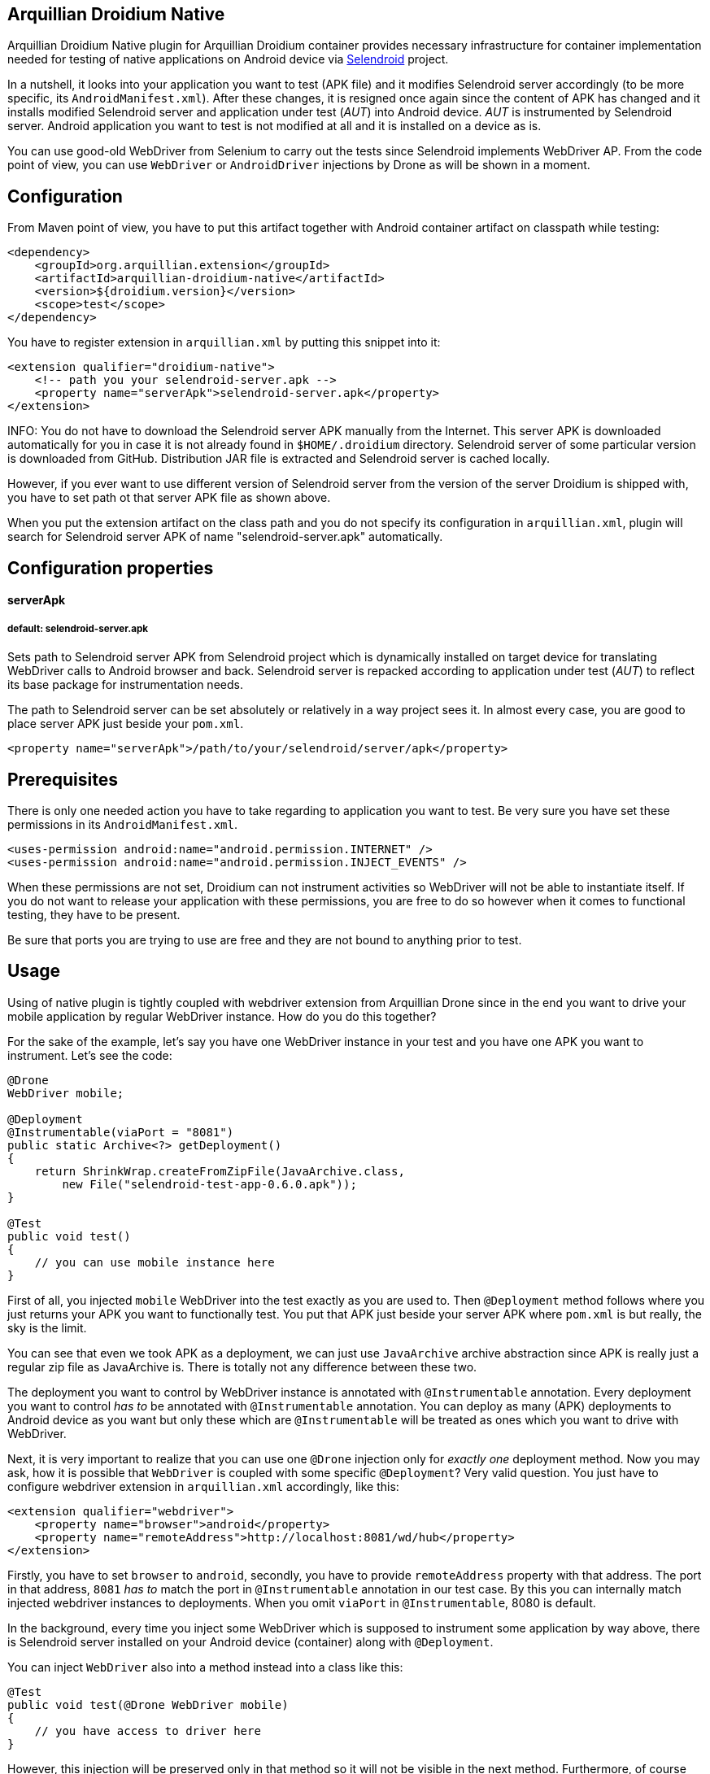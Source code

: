 == Arquillian Droidium Native

Arquillian Droidium Native plugin for Arquillian Droidium container provides necessary infrastructure 
for container implementation needed for testing of native applications on Android device via 
https://github.com/selendroid/selendroid[Selendroid] project. 

In a nutshell, it looks into your application you want to test (APK file) and it modifies 
Selendroid server accordingly (to be more specific, its `AndroidManifest.xml`). After these changes,
it is resigned once again since the content of APK has changed and it installs modified Selendroid 
server and application under test (_AUT_) into Android device. _AUT_ is instrumented by Selendroid 
server. Android application you want to test is not modified at all and it is installed on a device as is.

You can use good-old WebDriver from Selenium to carry out the tests since Selendroid implements 
WebDriver AP. From the code point of view, you can use `WebDriver` or `AndroidDriver` injections by 
Drone as will be shown in a moment.

== Configuration

From Maven point of view, you have to put this artifact together with Android container artifact on classpath 
while testing:

----
<dependency>
    <groupId>org.arquillian.extension</groupId>
    <artifactId>arquillian-droidium-native</artifactId>
    <version>${droidium.version}</version>
    <scope>test</scope>
</dependency>
----

You have to register extension in `arquillian.xml` by putting this snippet into it:

----
<extension qualifier="droidium-native">
    <!-- path you your selendroid-server.apk -->
    <property name="serverApk">selendroid-server.apk</property>
</extension>
----

INFO: You do not have to download the Selendroid server APK manually from the Internet. This server APK 
is downloaded automatically for you in case it is not already found in `$HOME/.droidium` directory.
Selendroid server of some particular version is downloaded from GitHub. Distribution JAR file 
is extracted and Selendroid server is cached locally.

However, if you ever want to use different version of Selendroid server from the version of the server 
Droidium is shipped with, you have to set path ot that server APK file as shown above.

When you put the extension artifact on the class path and you do not specify its configuration in 
`arquillian.xml`, plugin will search for Selendroid server APK of name "selendroid-server.apk" automatically.

== Configuration properties

==== serverApk
===== default: selendroid-server.apk

Sets path to Selendroid server APK from Selendroid project which is dynamically installed on target device for 
translating WebDriver calls to Android browser and back. Selendroid server is repacked according to application 
under test (_AUT_) to reflect its base package for instrumentation needs.

The path to Selendroid server can be set absolutely or relatively in a way project sees it. In almost every case, 
you are good to place server APK just beside your `pom.xml`.

----
<property name="serverApk">/path/to/your/selendroid/server/apk</property>
----

== Prerequisites

There is only one needed action you have to take regarding to application you want to test. Be very sure you have 
set these permissions in its `AndroidManifest.xml`.

    <uses-permission android:name="android.permission.INTERNET" />
    <uses-permission android:name="android.permission.INJECT_EVENTS" />

When these permissions are not set, Droidium can not instrument activities so WebDriver will not be able to 
instantiate itself. If you do not want to release your application with these permissions, you are free to do so 
however when it comes to functional testing, they have to be present.

Be sure that ports you are trying to use are free and they are not bound to anything prior to test.

== Usage

Using of native plugin is tightly coupled with webdriver extension from Arquillian Drone since in the end 
you want to drive your mobile application by regular WebDriver instance. How do you do this together?

For the sake of the example, let's say you have one WebDriver instance in your test and you have 
one APK you want to instrument. Let's see the code:

----
@Drone
WebDriver mobile;

@Deployment
@Instrumentable(viaPort = "8081")
public static Archive<?> getDeployment()
{
    return ShrinkWrap.createFromZipFile(JavaArchive.class,
        new File("selendroid-test-app-0.6.0.apk"));
}

@Test
public void test()
{
    // you can use mobile instance here
}
----

First of all, you injected `mobile` WebDriver into the test exactly as you are used to. Then `@Deployment` 
method follows where you just returns your APK you want to functionally test. You put that APK just beside 
your server APK where `pom.xml` is but really, the sky is the limit.

You can see that even we took APK as a deployment, we can just use `JavaArchive` archive abstraction since 
APK is really just a regular zip file as JavaArchive is. There is totally not any difference between these two.

The deployment you want to control by WebDriver instance is annotated with `@Instrumentable` annotation. Every 
deployment you want to control _has to_ be annotated with `@Instrumentable` annotation. You can deploy as many (APK) 
deployments to Android device as you want but only these which are `@Instrumentable` will be treated as ones which 
you want to drive with WebDriver.

Next, it is very important to realize that you can use one `@Drone` injection only for _exactly one_ deployment method. 
Now you may ask, how it is possible that `WebDriver` is coupled with some specific `@Deployment`? Very valid question. 
You just have to configure webdriver extension in `arquillian.xml` accordingly, like this:

----
<extension qualifier="webdriver">
    <property name="browser">android</property>
    <property name="remoteAddress">http://localhost:8081/wd/hub</property>
</extension>
----

Firstly, you have to set `browser` to `android`, secondly, you have to provide `remoteAddress` property with that address. 
The port in that address, `8081` _has to_ match the port in `@Instrumentable` annotation in our test case. By this you can 
internally match injected webdriver instances to deployments. When you omit `viaPort` in `@Instrumentable`, 8080 is default.

In the background, every time you inject some WebDriver which is supposed to instrument some application by way above, 
there is Selendroid server installed on your Android device (container) along with `@Deployment`.

You can inject `WebDriver` also into a method instead into a class like this:

----
@Test
public void test(@Drone WebDriver mobile)
{
    // you have access to driver here
}
----

However, this injection will be preserved only in that method so it will not be visible in the next method. 
Furthermore, of course you can inject driver to every method instead once into the class but while doing so, 
you would install (and uninstall) Selendroid server for _every_ method run and that is not what you really 
want because it is just slower.

== How to start activities?

So, you have `WebDriver` in your test injected which instruments `@Deployment` (via `@Instrumentable` where its port matches 
the port in arquillian.xml in webdriver extension in remoteAddress property). However, when you enter the test method, even 
your application from `@Deployment` is fully installed along with Selendroid server, you have to start activity from APK 
you want to really control.

Starting of activities is done like this:

----
@Drone WebDriver driver;

@Test
public void test(@ArquillianResource AndroidDevice device) {

    android.getActivityManager()
        .startActivity("io.selendroid.testapp.HomeScreenActivity");

    // operations via driver

}
----

https://github.com/arquillian/arquillian-droidium/blob/master/droidium-container/arquillian-droidium-container-api/src/main/java/org/arquillian/droidium/container/api/AndroidDevice.java[AndroidDevice] injection represents raw access to your Android device. You can _totally_ control your Android device, you can install and uninstall packages, call commands ... whatever. By calling above command, you start your activity. When activity is started, it appears on display and WebDriver can use it. You do not have to do anything in order to get `AndroidDevice` injected into the test. That resource is automatically present when you are using Droidium and it will be present everytime you use Android container. As you know, you do not have to use any plugins, native nor web. But you have that resource available anyway.

The stopping of activities is not supported yet but when you think about it, you can not really _stop_ an activity. When you want to stop it, you just have to kill the app. When you want to call another activity, just execute the same command but with different FQDN.

How it is possible that Droidium knows about the activities? It scans the APK you want to test (by putting @Instrumentable on it) upon the installation and there is the list of activities parsed from its AndroidManifest.xml. There is also internal mapping between WebDrivers and activities for some deployment which leads us to another section:

== How to use multiple WebDrivers?

Lets say you want to test not only one but two deployments. Lets see the example:

----
@Drone
@FirstApp
WebDriver firstApp;

@Drone
@SecondApp
WebDriver secondApp;

@Deployment(name = "first")
@Instrumentable(viaPort = 8081)
public static Archive<?> getFirstAppDeployment()
{
    return ShrinkWrap archive for the first APK
}

@Deployment(name = "second")
@Instrumentable(viaPort = 8082)
public static Archive<?> getSecondDeployment()
{
    return ShrinkWrap archive for the second APK
}

// this APK will not be backed by WebDriver
// because you have not put @Instrumentable on it
@Deployment
public static Archive<?> getThirdDeployment()
{
    return ShrinkWrap archive for the third APK
}
----

You have to set name of deployments because you have more then one of them. Multiple deployments have to have unique name so Arquillian can make the difference between them. Additionally, You put `@Instrumentable` on two deployments. As you recall, every `@Instrumentable` is backed by different WebDriver so that in turn means you puth this configuration to arquillian.xml when it comes to webdriver extensions:

----
<extension qualifier="webdriver-firstapp">
    <property name="browser">android</property>
    <property name="remoteAddress">http://localhost:8081/wd/hub</property>
</extension>

<extension qualifier="webdriver-secondapp">
    <property name="browser">android</property>
    <property name="remoteAddress">http://localhost:8082/wd/hub<property>
----

Almost nothing new, port numbers in extensions have to match ports in `@Instrumentable` annotation so that particular extension will control that related deployment. You have also injected two WebDrivers but you have to make the difference. Which one will instrument what app? You make the difference by putting custom annotation on them. That annotation, after lowercasing, is the same string as the suffix in webdriver qualifer name in arquillian.xml. For example, there is `@First` annotaion, after lowercasing it is "first" and you append this to "webdriver" so you have "webdriver-first" and that is exactly the qualifier in the respective extension - "webdriver-first". So by the `@First` WebDriver you can control activities only from the "getFirstDeployment". Qualifier annotations are implemented e.g https://github.com/kpiwko/arquillian-safari/blob/master/arquillian-droidium-scenario/src/test/java/org/arquillian/droidium/openblend/drones/Mobile.java[like this].

You could also theoretically use two Drones in one testing method like this:

----
@Test
@OperatesOnDeployment("first")
public void test(
    @First
    @Drone WebDriver firstApp,
    @OperatesOnDeployment("second")
    @Second
    @Drone WebDriver secondApp,
    @ArquillianResource AndroidDevice device)
{
    // start activity in the first deployment by "device"
    firstApp.functions() ...

    // start activity in second deployment by "device"
    secondApp.functions() ...
}
----

You have to use `@OperatesOnDeployment` for the second Drone injection.

== How do you find elements?

So all is shiny and you have started activities of your APK and everything but how to know where to click? How to get elements?

Since Selendroid and Drone complies to WebDriver API, you select them just the same way, for example, let's say that you have some button in your native application. That button has some "id", it is id in its layout XML file. So that in turn means that you need to do this:

----
WebElement button = driver.findById("myButton");
button.click();
----

Easy right? Id of the button is just the same as you specified it in your layout. And this practically holds for every other element you can find.

When you are on Eclipse, there is very convenient way how to get ids of elements. You need to have Android nature installed and there is _DDMS_ view you have to switch to. After that, there is very nice and interactive element inspector which shows tree of elements and how they are related to each other. Ids of these elements are just these you need to use when you are finding `WebElement` intances.

Be sure that you are interacting with elements on activies you acutally see. You just can not click on an element when it is not visible e.g. when another activity takes action.

Another example, you need to write something to a field:

----
WebElement field = driver.findById("userName");
field.sendKeys("john");
----

As you see, you actually use WebDriver API on native Android activities.

== How do I interact with Android keyboard?

Since Droidium uses Selendroid, you can interact with Android keyboard like this:

----
@Drone
SelendroidDriver driver;

@Test
public void someTest()
{
    // ... some tests
    driver.getKeyboard().sendKeys(SelendroidKeys.BACK);
    // ... some tests
}
----

== FAQ

[qanda]
What happens if I put arquillian-droidium-container artifact into pom.xml and I set Android container in arquillian.xml and additionally I do the same for regular web container as JBoss AS / Wildfly and there is Drone on classpath as well but no extension in arquillian.xml has "browser" property set to "android"?::
  Your Android container will not be started at all.
Do I need to specify +serialId+ or +avdName+ in case that device is already connected and running?
  No, when you do not specifiy these properties, Droidium will try to connect to whatever it already connected.
Do I have to somehow modify my application I want to test?::
  No but be sure you put permissions into AndroidManifest.xml as described above.
When I have two deployments which are instrumented, how many Selendroid servers are installed on the device?::
  Two. There is one Selendroid server per instrumented application. The package name of Selendroid server is modified on-the-fly so you can install multiple Selendroid servers into one Android device. These package names do not clash.
What version of Selendroid server I should use?::
  You can be almost always sure that you should use the latest one since we try to keep in touch with Selendroid server regularly. I am comitting to Selendroid project from time to time.
Where are all resources put e.g. repackaged Selendroid servers?::
  By default somewhere to `$TMP`.
Can I build my APK with ShrikWrap fluent API in the same way I can build my JavaArchive or WebArchive microdeployment?::
  Not yet. This is too complicated to do right now and it is not the priority. There are https://github.com/TadeasKriz/shrinkwrap-android[this] and https://github.com/TadeasKriz/apkbuilder[this] projects which try to implement that but it is not finished yet.
Is there any difference between `AndroidDriver` and `WebDriver`?::
  Well. It depends. There _is_ some difference. You should stick to AndroidDriver injections so it just makes more sense right ... But from the usability point of view, when you do not do anything special, you are good just with `WebDriver`.

Tips:

1. Be sure that ports you are trying to use are free and they are not bound to anything prior to test.
